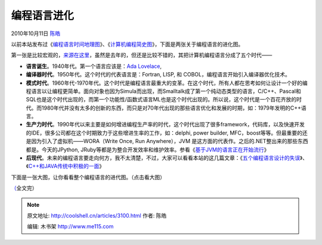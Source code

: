 .. _articles3100:

编程语言进化
============

2010年10月11日 `陈皓 <http://coolshell.cn/articles/author/haoel>`__

以前本站发布过《\ `编程语言时间地理图 <http://coolshell.cn/articles/1863.html>`__\ 》、《\ `计算机编程简史图 <http://coolshell.cn/articles/2724.html>`__\ 》，下面是两张关于编程语言的进化图。

第一张是比较宏观的，\ `来源在这里 <http://techdistrict.kirkk.com/2009/06/17/the-new-era-of-programming-languages/>`__\ ，虽然是去年的，但还是比较不错的，其把计算机编程语言分成了五个时代——

|image0|

-  **语言诞生**\ 。1940年代。第一个语言应该是：\ `Ada
   Lovelace <http://en.wikipedia.org/wiki/Ada_Lovelace>`__,
-  **编译器时代**\ 。1950年代。这个时代的代表语言是：Fortran, LISP, 和
   COBOL，编程语言开始引入编译器优化技术。
-  **模式时代**\ 。1960年代-1970年代。这个时代是编程语言最重大的变革。在这个时代，所有人都在思考如何让设计一个好的编程语言以让编程更简单。面向对象也因为Simula而出现，而Smalltalk成了第一个纯动态类型的语言，C/C++、Pascal和SQL也是这个时代出现的，而第一个功能性/函数式语言ML也是这个时代出现的。所以说，这个时代是一个百花齐放的时代。而1980年代并没有太多的创新的东西，而只是对70年代出现的那些语言优化和发展的时期，如：1979年发明的C++语言。
-  **生产力时代**\ 。1990年代以来主要是如何增进编程生产率的时代，这个时代出现了很多framework，代码库，以及快速开发的IDE，很多公司都在这个时期致力于这些增进生率的工作，如：delphi,
   power builder,
   MFC，boost等等。但最重要的还是因为引入了虚拟机——WORA（Write Once, Run
   Anywhere），JVM
   是这方面的代表作。之后的.NET整出来的那些东西都是。今天的JPython,
   JRuby等都是为整合开发效率和维护效率。参看《\ `基于JVM的语言正在开始流行 <http://coolshell.cn/articles/247.html>`__\ 》
-  **后现代**\ 。未来的编程语言要走向何方，我不太清楚，不过，大家可以看看本站的这几篇文章：《\ `五个编程语言设计的失误 <http://coolshell.cn/articles/2598.html>`__\ 》、《\ `C++和JAVA传统中积极的一面 <http://coolshell.cn/articles/209.html>`__\ 》

下面是一张大图，让你看看整个编程语言的进代图。（点击看大图）

|image1|

`（ <http://coolshell.cn//wp-content/uploads/2010/10/language-evolution.jpg>`__\ 全文完）

.. |image0| image:: /coolshell/static/20140922104138495000.jpg
   :target: http://coolshell.cn//wp-content/uploads/2010/10/language-evolution.jpg
.. |image1| image:: /coolshell/static/20140922104139028000.png
   :target: http://coolshell.cn//wp-content/uploads/2010/10/EvolutionOfComputerlanguages.png

.. note::
    原文地址: http://coolshell.cn/articles/3100.html 
    作者: 陈皓 

    编辑: 木书架 http://www.me115.com